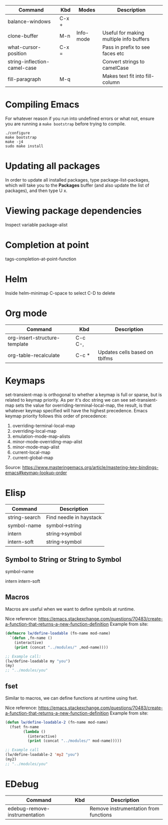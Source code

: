 |------------------------------+-------+-----------+-----------------------------------------|
| Command                      | Kbd   | Modes     | Description                             |
|------------------------------+-------+-----------+-----------------------------------------|
| balance-windows              | C-x + |           |                                         |
| clone-buffer                 | M-n   | Info-mode | Useful for making multiple info buffers |
| what-cursor-position         | C-x = |           | Pass in prefix to see faces etc         |
| string-inflection-camel-case |       |           | Convert strings to camelCase            |
| fill-paragraph               | M-q   |           | Makes text fit into fill-column         |
|------------------------------+-------+-----------+-----------------------------------------|

* Compiling Emacs
For whatever reason if you run into undefined errors or what not, ensure you are running a
~make bootstrap~ before trying to compile.

#+begin_example
./configure
make bootstrap
make -j4
sudo make install
#+end_example
* Updating all packages
In order to update all installed packages, type package-list-packages, which will take you to the *Packages* buffer (and also update the list of packages), and then type U x.

* Viewing package dependencies
Inspect variable package-alist

* Completion at point
tags-completion-at-point-function

* Helm
Inside helm-minimap
C-space to select
C-D to delete
* Org mode
|-------------------------------+---------+-------------------------------|
| Command                       | Kbd     | Description                   |
|-------------------------------+---------+-------------------------------|
| org-insert-structure-template | C-c C-, |                               |
| org-table-recalculate         | C-c *   | Updates cells based on tblfms |
|-------------------------------+---------+-------------------------------|
* Keymaps
set-transient-map is orthogonal to whether a keymap is full or sparse, but is related to
keymap priority. As per it's doc string we can see set-transient-map sets the value for
overriding-terminal-local-map, the result, is that whatever keymap specified will have the
highest precedence. Emacs keymap priority follows this order of precedence:

    1. overriding-terminal-local-map
    2. overriding-local-map
    3. emulation-mode-map-alists
    4. minor-mode-overriding-map-alist
    5. minor-mode-map-alist
    6. current-local-map
    7. current-global-map

Source: https://www.masteringemacs.org/article/mastering-key-bindings-emacs#keymap-lookup-order

* Elisp
|---------------+-------------------------|
| Command       | Description             |
|---------------+-------------------------|
| string-search | Find needle in haystack |
| symbol-name   | symbol->string          |
| intern        | string->symbol          |
| intern-soft   | string->symbol          |
|---------------+-------------------------|
** Symbol to String or String to Symbol
# symbol->String
symbol-name

# String->symbol
intern
intern-soft

** Macros
Macros are useful when we want to define symbols at runtime.

Nice reference:
https://emacs.stackexchange.com/questions/70483/create-a-function-that-returns-a-new-function-definition
Example from site:
#+begin_src emacs-lisp
(defmacro lw/define-loadable (fn-name mod-name)
  `(defun ,fn-name ()
    (interactive)
    (print (concat "../modules/" ,mod-name))))

;; Example call:
(lw/define-loadable my "you")
(my)
;; "../modules/you"
#+end_src

** fset
Similar to macros, we can define functions at runtime using fset.

Nice reference:
https://emacs.stackexchange.com/questions/70483/create-a-function-that-returns-a-new-function-definition
Example from site:
#+begin_src emacs-lisp
(defun lw/define-loadable-2 (fn-name mod-name)
  (fset fn-name
        (lambda ()
          (interactive)
          (print (concat "../modules/" mod-name)))))

;; Example call
(lw/define-loadable-2 'my2 "you")
(my2)
;; "../modules/you"
#+end_src

* EDebug
|-------------------------------+-----+---------------------------------------|
| Command                       | Kbd | Description                           |
|-------------------------------+-----+---------------------------------------|
| edebug-remove-instrumentation |     | Remove instrumentation from functions |
|-------------------------------+-----+---------------------------------------|
